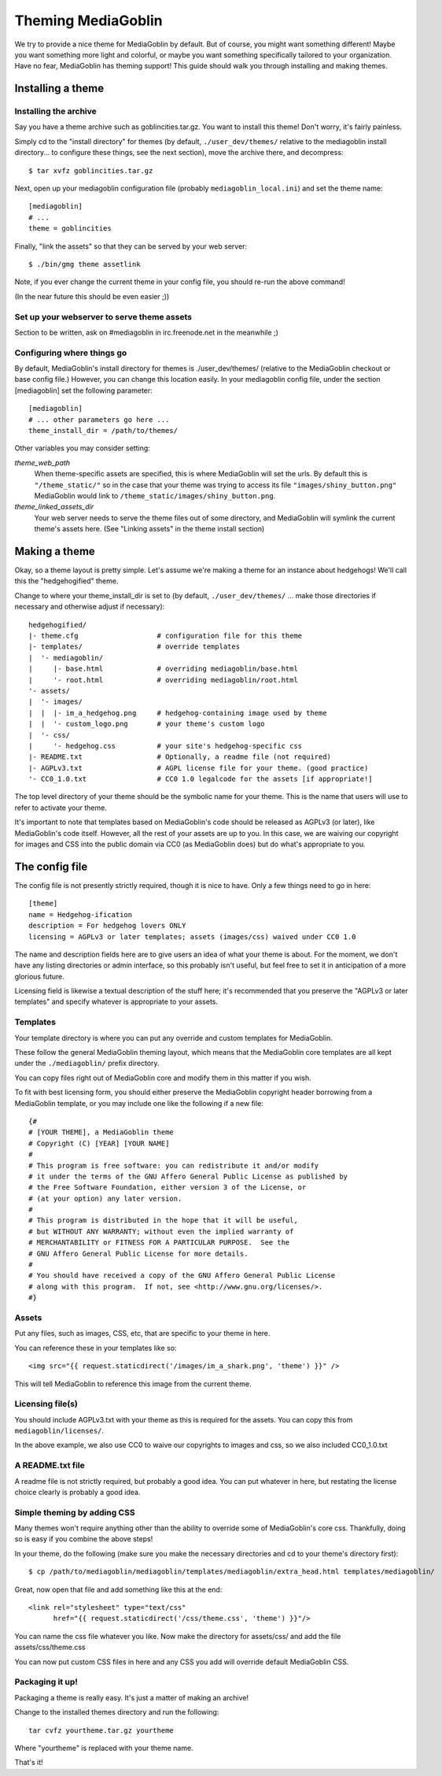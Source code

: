 .. MediaGoblin Documentation

   Written in 2011, 2012 by MediaGoblin contributors

   To the extent possible under law, the author(s) have dedicated all
   copyright and related and neighboring rights to this software to
   the public domain worldwide. This software is distributed without
   any warranty.

   You should have received a copy of the CC0 Public Domain
   Dedication along with this software. If not, see
   <http://creativecommons.org/publicdomain/zero/1.0/>.

.. _theming-chapter:

=====================
 Theming MediaGoblin
=====================

We try to provide a nice theme for MediaGoblin by default.  But of
course, you might want something different!  Maybe you want something
more light and colorful, or maybe you want something specifically
tailored to your organization.  Have no fear, MediaGoblin has theming
support!  This guide should walk you through installing and making themes.


Installing a theme
==================

Installing the archive
----------------------

Say you have a theme archive such as goblincities.tar.gz.  You want to
install this theme!  Don't worry, it's fairly painless.

Simply cd to the "install directory" for themes (by default,
``./user_dev/themes/`` relative to the mediagoblin install directory... to
configure these things, see the next section), move the archive there,
and decompress::

    $ tar xvfz goblincities.tar.gz

Next, open up your mediagoblin configuration file (probably
``mediagoblin_local.ini``) and set the theme name::

    [mediagoblin]
    # ...
    theme = goblincities

Finally, "link the assets" so that they can be served by your web
server::

    $ ./bin/gmg theme assetlink

Note, if you ever change the current theme in your config file, you
should re-run the above command!

(In the near future this should be even easier ;))

.. In the future, this might look more like:
.. Installing a theme in MediaGoblin is fairly easy!  Assuming you
.. already have a theme package, just do this::
..
..     $ ./bin/gmg theme install --fullsetup goblincities.tar.gz
..
.. This would install the theme, set it as current, and symlink its
.. assets.


Set up your webserver to serve theme assets
-------------------------------------------

Section to be written, ask on #mediagoblin in irc.freenode.net in the
meanwhile ;)


Configuring where things go
---------------------------

By default, MediaGoblin's install directory for themes is
./user_dev/themes/ (relative to the MediaGoblin checkout or base
config file.)  However, you can change this location easily.  In your
mediagoblin config file, under the section [mediagoblin] set the
following parameter::

    [mediagoblin]
    # ... other parameters go here ...
    theme_install_dir = /path/to/themes/

Other variables you may consider setting:

`theme_web_path`
    When theme-specific assets are specified, this is where MediaGoblin
    will set the urls.  By default this is ``"/theme_static/"`` so in
    the case that your theme was trying to access its file 
    ``"images/shiny_button.png"`` MediaGoblin would link
    to ``/theme_static/images/shiny_button.png``.

`theme_linked_assets_dir`
    Your web server needs to serve the theme files out of some directory,
    and MediaGoblin will symlink the current theme's assets here.  (See
    "Linking assets" in the theme install section)


Making a theme
==============

Okay, so a theme layout is pretty simple.  Let's assume we're making a
theme for an instance about hedgehogs!  We'll call this the
"hedgehogified" theme.

Change to where your theme_install_dir is set to (by default,
``./user_dev/themes/`` ... make those directories if necessary and
otherwise adjust if necessary)::

    hedgehogified/
    |- theme.cfg                   # configuration file for this theme
    |- templates/                  # override templates
    |  '- mediagoblin/
    |     |- base.html             # overriding mediagoblin/base.html
    |     '- root.html             # overriding mediagoblin/root.html
    '- assets/
    |  '- images/
    |  |  |- im_a_hedgehog.png     # hedgehog-containing image used by theme
    |  |  '- custom_logo.png       # your theme's custom logo
    |  '- css/
    |     '- hedgehog.css          # your site's hedgehog-specific css
    |- README.txt                  # Optionally, a readme file (not required)
    |- AGPLv3.txt                  # AGPL license file for your theme. (good practice)
    '- CC0_1.0.txt                 # CC0 1.0 legalcode for the assets [if appropriate!]


The top level directory of your theme should be the symbolic name for
your theme.  This is the name that users will use to refer to activate
your theme.

It's important to note that templates based on MediaGoblin's code
should be released as AGPLv3 (or later), like MediaGoblin's code
itself.  However, all the rest of your assets are up to you.  In this
case, we are waiving our copyright for images and CSS into the public
domain via CC0 (as MediaGoblin does) but do what's appropriate to you.


The config file
===============

The config file is not presently strictly required, though it is nice to have.
Only a few things need to go in here::

    [theme]
    name = Hedgehog-ification
    description = For hedgehog lovers ONLY
    licensing = AGPLv3 or later templates; assets (images/css) waived under CC0 1.0

The name and description fields here are to give users an idea of what
your theme is about.  For the moment, we don't have any listing
directories or admin interface, so this probably isn't useful, but
feel free to set it in anticipation of a more glorious future.

Licensing field is likewise a textual description of the stuff here;
it's recommended that you preserve the "AGPLv3 or later templates" and
specify whatever is appropriate to your assets.


Templates
---------

Your template directory is where you can put any override and custom
templates for MediaGoblin.

These follow the general MediaGoblin theming layout, which means that
the MediaGoblin core templates are all kept under the ``./mediagoblin/``
prefix directory.

You can copy files right out of MediaGoblin core and modify them in
this matter if you wish.

To fit with best licensing form, you should either preserve the
MediaGoblin copyright header borrowing from a MediaGoblin template, or
you may include one like the following if a new file::

    {#
    # [YOUR THEME], a MediaGoblin theme
    # Copyright (C) [YEAR] [YOUR NAME]
    #
    # This program is free software: you can redistribute it and/or modify
    # it under the terms of the GNU Affero General Public License as published by
    # the Free Software Foundation, either version 3 of the License, or
    # (at your option) any later version.
    #
    # This program is distributed in the hope that it will be useful,
    # but WITHOUT ANY WARRANTY; without even the implied warranty of
    # MERCHANTABILITY or FITNESS FOR A PARTICULAR PURPOSE.  See the
    # GNU Affero General Public License for more details.
    #
    # You should have received a copy of the GNU Affero General Public License
    # along with this program.  If not, see <http://www.gnu.org/licenses/>.
    #}


Assets
------

Put any files, such as images, CSS, etc, that are specific to your
theme in here.

You can reference these in your templates like so::

    <img src="{{ request.staticdirect('/images/im_a_shark.png', 'theme') }}" />

This will tell MediaGoblin to reference this image from the current theme.


Licensing file(s)
-----------------

You should include AGPLv3.txt with your theme as this is required for
the assets.  You can copy this from ``mediagoblin/licenses/``.

In the above example, we also use CC0 to waive our copyrights to
images and css, so we also included CC0_1.0.txt


A README.txt file
-----------------

A readme file is not strictly required, but probably a good idea.  You
can put whatever in here, but restating the license choice clearly is
probably a good idea.


Simple theming by adding CSS
----------------------------

Many themes won't require anything other than the ability to override
some of MediaGoblin's core css.  Thankfully, doing so is easy if you
combine the above steps!

In your theme, do the following (make sure you make the necessary
directories and cd to your theme's directory first)::

    $ cp /path/to/mediagoblin/mediagoblin/templates/mediagoblin/extra_head.html templates/mediagoblin/

Great, now open that file and add something like this at the end::

    <link rel="stylesheet" type="text/css"
          href="{{ request.staticdirect('/css/theme.css', 'theme') }}"/>

You can name the css file whatever you like.  Now make the directory
for assets/css/ and add the file assets/css/theme.css

You can now put custom CSS files in here and any CSS you add will
override default MediaGoblin CSS.


Packaging it up!
----------------

Packaging a theme is really easy.  It's just a matter of making an archive!

Change to the installed themes directory and run the following::

    tar cvfz yourtheme.tar.gz yourtheme

Where "yourtheme" is replaced with your theme name.

That's it!
